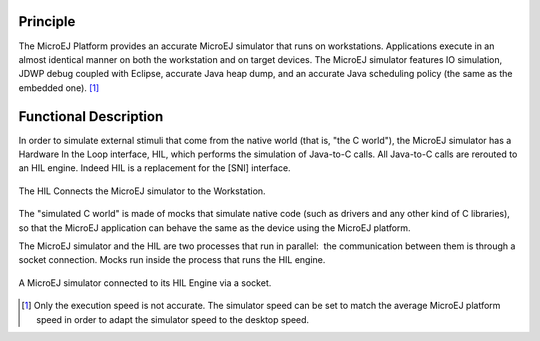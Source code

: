 Principle
=========

The MicroEJ Platform provides an accurate MicroEJ simulator that runs on
workstations. Applications execute in an almost identical manner on both
the workstation and on target devices. The MicroEJ simulator features IO
simulation, JDWP debug coupled with Eclipse, accurate Java heap dump,
and an accurate Java scheduling policy (the same as the embedded one). [1]_


Functional Description
======================

In order to simulate external stimuli that come from the native world
(that is, "the C world"), the MicroEJ simulator has a Hardware In the
Loop interface, HIL, which performs the simulation of Java-to-C calls.
All Java-to-C calls are rerouted to an HIL engine. Indeed HIL is a
replacement for the [SNI] interface.

.. figure:: images/hil1.svg
   :alt: The HIL Connects the MicroEJ simulator to the Workstation.
   :width: 80.0%
   :align: center

   The HIL Connects the MicroEJ simulator to the Workstation.

The "simulated C world" is made of mocks that simulate native code (such
as drivers and any other kind of C libraries), so that the MicroEJ
application can behave the same as the device using the MicroEJ
platform.

The MicroEJ simulator and the HIL are two processes that run in
parallel:  the communication between them is through a socket
connection. Mocks run inside the process that runs the HIL engine.

.. figure:: images/hil2.svg
   :alt: A MicroEJ simulator connected to its HIL Engine via a socket.
   :width: 80.0%
   :align: center

   A MicroEJ simulator connected to its HIL Engine via a socket.



.. [1]
   Only the execution speed is not accurate. The simulator speed can be
   set to match the average MicroEJ platform speed in order to adapt the
   simulator speed to the desktop speed.
